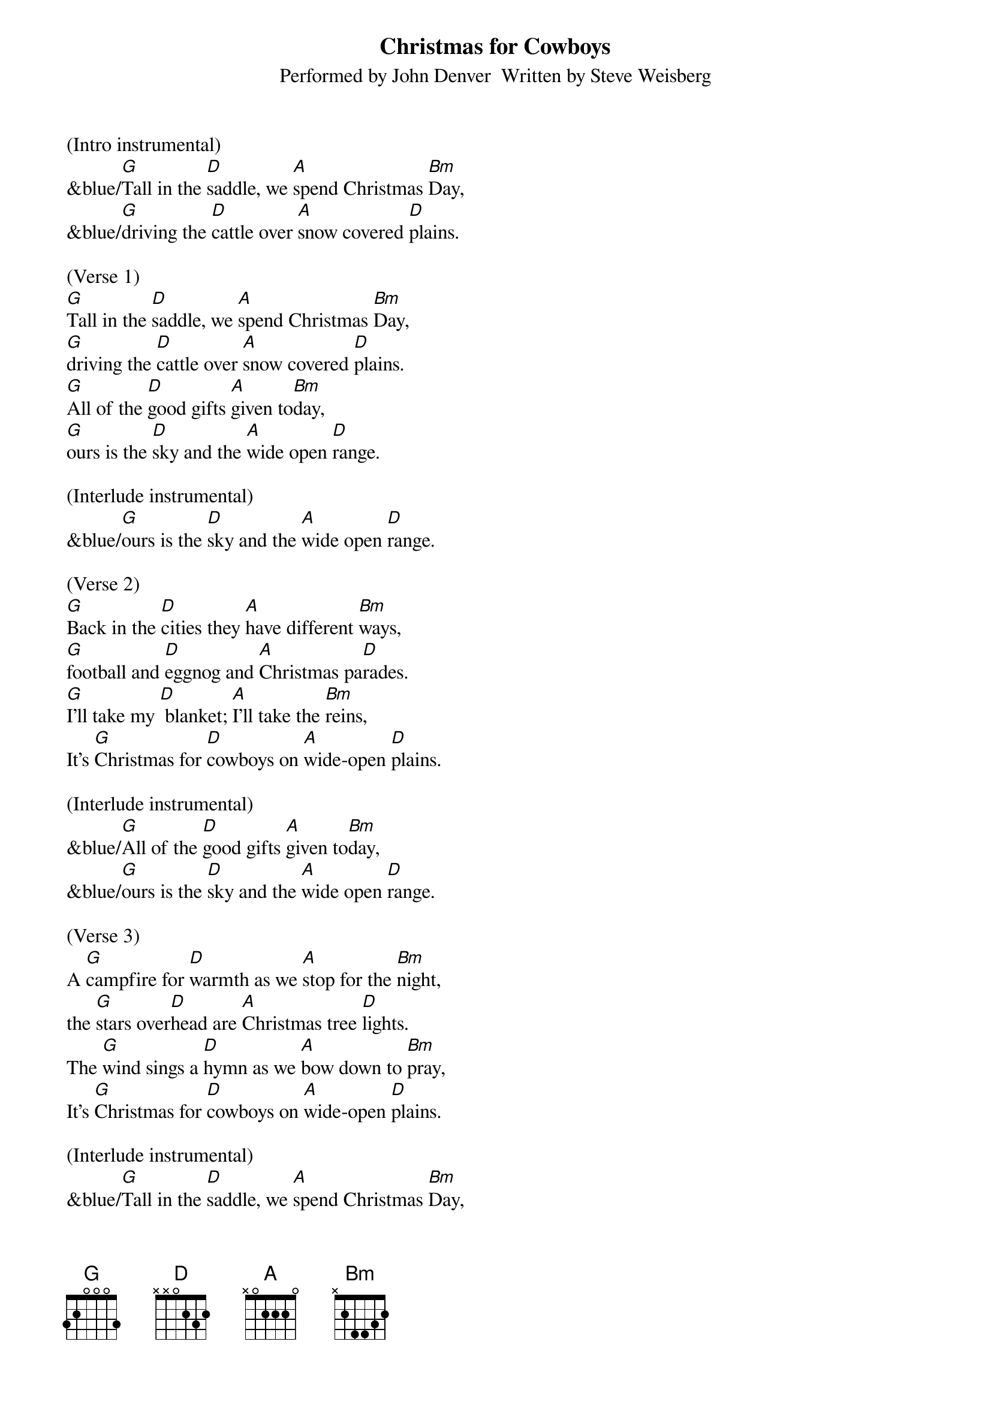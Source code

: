 {title:Christmas for Cowboys}
{subtitle:Performed by John Denver  Written by Steve Weisberg}
{key:D}
{time:3/4}

(Intro instrumental)
&blue/[G]Tall in the [D]saddle, we [A]spend Christmas [Bm]Day,
&blue/[G]driving the [D]cattle over [A]snow covered [D]plains.

(Verse 1)
[G]Tall in the [D]saddle, we [A]spend Christmas [Bm]Day,
[G]driving the [D]cattle over [A]snow covered [D]plains.
[G]All of the [D]good gifts [A]given to[Bm]day,
[G]ours is the [D]sky and the [A]wide open [D]range.

(Interlude instrumental)
&blue/[G]ours is the [D]sky and the [A]wide open [D]range.

(Verse 2)
[G]Back in the [D]cities they [A]have different [Bm]ways,
[G]football and [D]eggnog and [A]Christmas pa[D]rades.
[G]I'll take my [D] blanket; [A]I'll take the [Bm]reins,
It's [G]Christmas for [D]cowboys on [A]wide-open [D]plains.

(Interlude instrumental)
&blue/[G]All of the [D]good gifts [A]given to[Bm]day,
&blue/[G]ours is the [D]sky and the [A]wide open [D]range.

(Verse 3)
A [G]campfire for [D]warmth as we [A]stop for the [Bm]night,
the [G]stars over[D]head are [A]Christmas tree [D]lights.
The [G]wind sings a [D]hymn as we [A]bow down to [Bm]pray,
It's [G]Christmas for [D]cowboys on [A]wide-open [D]plains.

(Interlude instrumental)
&blue/[G]Tall in the [D]saddle, we [A]spend Christmas [Bm]Day,
&blue/[G]driving the [D]cattle over [A]snow covered [D]plains.

(Vocal: ooooo's)
[G]oooo [D]oooo [A]oo-oo-oo [Bm]oooo
[G]oooo  [D]oooo [A]oo-oo-oo [D]oooo

(Verse 4)
[G]Tall in the [D]saddle, we [A]spend Christmas [Bm]Day,
[G]driving the [D]cattle over [A]snow covered-[D]plains.
[G]So many  [D] gifts have been [A] opened to[Bm]day,
[G]ours is the [D]sky and the [A]wide open [D]range.

(Outro vocal)
It's [G]Christmas for [D]cowboys on [A]wide-open [D]plains.

(Outro)
&blue/ It's [G]Christmas for [D]cowboys on [A]wide-open [D]plains.
